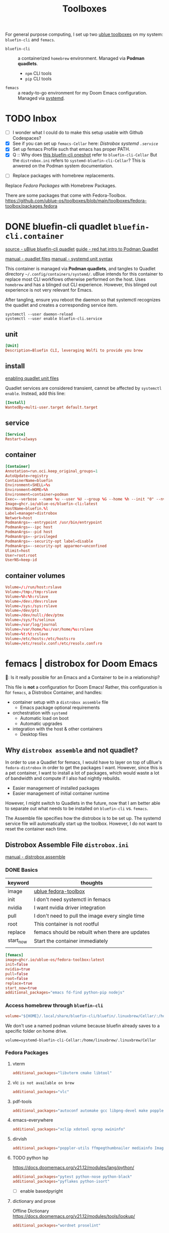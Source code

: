 #+title: Toolboxes
#+description: My primary toolboxes
:PROPERTIES:
#+STARTUP: content
:END:

For general purpose computing, I set up two [[https://github.com/ublue-os/toolboxes/][ublue toolboxes]] on my system: =bluefin-cli= and =femacs=.
- =bluefin-cli= :: a containerized =homebrew= environment. Managed via *Podman quadlets*.
  - =npm= CLI tools
  - =pip= CLI tools

- =femacs= :: a ready-to-go environment for my Doom Emacs configuration. Managed via [[https://github.com/ublue-os/toolboxes/?tab=readme-ov-file#systemd-one-shots][systemd]].

* TODO Inbox
- [ ] I wonder what I could do to make this setup usable with Github Codespaces?
- [X] See if you can set up =femacs-Cellar= here: [[*Distrobox systemd =.service=][Distrobox systemd =.service=]]
- [X] Set up femacs Profile such that emacs has proper PATH.
- [X] Q :: Why does [[https://github.com/ublue-os/toolboxes/blob/main/systemd/bluefin-cli/bluefin-cli-distrobox-oneshot.service][this bluefin-cli oneshot]] refer to =bluefin-cli-Cellar=
  But the =distrobox.ini= refers to =systemd-bluefin-cli-Cellar=?
  This is anwered on the Podman system documentation.
:end:

- [ ] Replace packages with homebrew replacements.

** TODO Identify which packages above should be installed on Homebrew instead.
:properties:
:header-args: :tangle no
:end:

Replace [[*Fedora Packages][Fedora Packages]] with Homebrew Packages.

There are some packages that come with Fedora-Toolbox.
[[https://github.com/ublue-os/toolboxes/blob/main/toolboxes/fedora-toolbox/packages.fedora]]

** COMMENT bluefin package installations
:properties:
:header-args: :noweb-ref bluefin-packages
:end:
*** homebrew
*** dnf
*** pip
*** npm
As root:
#+begin_src
npm install -g

dockerfile-language-server-nodejs
typescript-language-server typescript
markdownlint
#+end_src

- [ ] Javascript LSP
#+begin_example

# javascript lsp
# https://docs.doomemacs.org/v21.12/modules/lang/javascript/
# https://yarnpkg.com/getting-started/install
# additional_packages="nodejs"
# npm install -g typescript-language-server typescript
#+end_example

* DONE bluefin-cli quadlet =bluefin-cli.container=
:properties:
:header-args: :tangle ~/.config/containers/systemd/bluefin-cli.container
:end:
:sources:
[[https://github.com/ublue-os/toolboxes/tree/main/quadlets/bluefin-cli/bluefin-cli.container][source - uBlue bluefin-cli quadlet]]
[[https://www.redhat.com/en/blog/quadlet-podman][guide - red hat intro to Podman Quadlet]]

[[https://docs.podman.io/en/latest/markdown/podman-systemd.unit.5.html][manual - quadlet files]]
[[https://www.freedesktop.org/software/systemd/man/latest/systemd.syntax.html][manual - systemd unit syntax]]
:end:

This container is managed via *Podman quadlets*, and tangles to Quadlet directory =~/.config/containers/systemd/=. uBlue intends for this container to replace most CLI workflows otherwise performed on the host. Uses =homebrew= and has a blinged out CLI experience. However, this blinged out experience is not very relevant for Emacs.

After tangling, ensure you reboot the daemon so that systemctl recognizes the quadlet and creates a corresponding service item.
: systemctl --user daemon-reload
: systemctl --user enable bluefin-cli.service

** unit
#+name: bluefin-unit
#+begin_src conf
[Unit]
Description=Bluefin CLI, leveraging Wolfi to provide you brew
#+end_src

** install
[[https://docs.podman.io/en/latest/markdown/podman-systemd.unit.5.html#enabling-unit-files][enabling quadlet unit files]]

Quadlet services are considered transient, cannot be affected by =systemctl enable=. Instead, add this line:
#+name: bluefin-install
#+begin_src conf
[Install]
WantedBy=multi-user.target default.target
#+end_src

** service
#+name: bluefin-service
#+begin_src conf
[Service]
Restart=always
#+end_src
** container
#+name: bluefin-container
#+begin_src conf
[Container]
Annotation=run.oci.keep_original_groups=1
AutoUpdate=registry
ContainerName=bluefin
Environment=SHELL=%s
Environment=HOME=%h
Environment=container=podman
Exec=--verbose --name %u --user %U --group %G --home %h --init "0" --nvidia "1" -- " "
Image=ghcr.io/ublue-os/bluefin-cli:latest
HostName=bluefin.%l
Label=manager=distrobox
Network=host
PodmanArgs=--entrypoint /usr/bin/entrypoint
PodmanArgs=--ipc host
PodmanArgs=--pid host
PodmanArgs=--privileged
PodmanArgs=--security-opt label=disable
PodmanArgs=--security-opt apparmor=unconfined
Ulimit=host
User=root:root
UserNS=keep-id
#+end_src

** container volumes
#+name: bluefin-container-volumes
#+begin_src conf
Volume=/:/run/host:rslave
Volume=/tmp:/tmp:rslave
Volume=%h:%h:rslave
Volume=/dev:/dev:rslave
Volume=/sys:/sys:rslave
Volume=/dev/pts
Volume=/dev/null:/dev/ptmx
Volume=/sys/fs/selinux
Volume=/var/log/journal
Volume=/var/home/%u:/var/home/%u:rslave
Volume=%t:%t:rslave
Volume=/etc/hosts:/etc/hosts:ro
Volume=/etc/resolv.conf:/etc/resolv.conf:ro
#+end_src

** COMMENT Deprecated Volume

=bluefin-cli= automatically installs to =~/.local/share/bluefin-cli/$containername/.linuxbrew=, so a Volume like below is unnecessary.
    : Volume=bluefin-cli-Cellar.volume:/home/linuxbrew/.linuxbrew/Cellar


#+name: bluefin-cli-Cellar.volume
#+begin_src conf :tangle no
[Unit]
Description=Persistent storage for bluefin-cli managed CLI applications

[Volume]
# VolumeName=bluefin-cli-Cellar
#+end_src

   Since =VolumeName= is not specified,the default value of systemd-%N is used, to make =systemd-bluefin-cli-Cellar=
   When referring to this through systemd unit files, refer to =systemd-bluefin-cli-Cellar-volume.service=

   - [X] q :: Wait, which one is it that I use in my =femacs= service?
     =systemd-bluefin-cli-Cellar-volume.service=
     or
     =systemd-bluefin-cli-Cellar.service=?

     The answer is clear in the systemd-quadlet documentation.
* femacs | distrobox for Doom Emacs
🤠: Is it really possible for an Emacs and a Container to be in a relationship?

This file is *not* a configuration for Doom Emacs! Rather, this configuration is for =femacs=, a Distrobox Container, and handles:
- container setup with a =distrobox assemble= file
  - Emacs package optional requirements
- orchestration with =systemd=
  - Automatic load on boot
  - Automatic upgrades
- integration with the host & other containers
  - Desktop files


** Why =distrobox assemble= and not quadlet?

In order to use a Quadlet for femacs, I would have to layer on top of uBlue's =fedora-distrobox= in order to get the packages I want. However, since this is a pet container, I want to install a lot of packages, which would waste a lot of bandwidth and compute if I also had nightly rebuilds.
- Easier management of installed packages
- Easier management of initial container runtime

However, I might switch to Quadlets in the future, now that I am better able to separate out what needs to be installed on =bluefin-cli= vs. =femacs=.

The Assemble file specifies how the distrobox is to be set up.
The systemd service file will automatically start up the toolbox. However, I do not want to reset the container each time.
** Distrobox Assemble File =distrobox.ini=
:properties:
:header-args: :tangle ~/.config/systemd/user/distrobox.ini
:end:
:sources:
[[https://github.com/89luca89/distrobox/blob/main/docs/usage/distrobox-assemble.md][manual - distrobox assemble]]
:end:

*** DONE Basics

|-----------+---------------------------------------------------|
| keyword   | thoughts                                          |
|-----------+---------------------------------------------------|
| image     | [[https://github.com/ublue-os/toolboxes/tree/main/toolboxes/fedora-toolbox][ublue fedora-toolbox]]                              |
| init      | I don't need systemctl in femacs                  |
| nvidia    | I want nvidia driver integration                  |
| pull      | I don't need to pull the image every single time  |
| root      | This container is not rootful                     |
| replace   | femacs should be rebuilt when there are updates   |
| start_now | Start the container immediately                   |
|           |                                                   |
|-----------+---------------------------------------------------|

#+name: distrobox.ini
#+begin_src conf
[femacs]
image=ghcr.io/ublue-os/fedora-toolbox:latest
init=false
nvidia=true
pull=false
root=false
replace=true
start_now=true
additional_packages="emacs fd-find python-pip nodejs"
#+end_src

*** Access homebrew through =bluefin-cli=
#+begin_src conf
volume="${HOME}/.local/share/bluefin-cli/bluefin/.linuxbrew/Cellar/:/home/linuxbrew/.linuxbrew/Cellar"
#+end_src

We don't use a named podman volume because bluefin already saves to a specific folder on home drive.
: volume=systemd-bluefin-cli-Cellar:/home/linuxbrew/.linuxbrew/Cellar

*** Fedora Packages
**** vterm
#+begin_src conf
additional_packages="libvterm cmake libtool"
#+end_src

**** vlc =is not available on brew=
#+begin_src conf
additional_packages="vlc"
#+end_src
**** pdf-tools
#+begin_src conf
additional_packages="autoconf automake gcc libpng-devel make poppler-devel poppler-glib-devel zlib-devel pkgconf"
#+end_src

**** emacs-everywhere
#+begin_src conf
additional_packages="xclip xdotool xprop xwininfo"
#+end_src
**** dirvish
#+begin_src conf
additional_packages="poppler-utils ffmpegthumbnailer mediainfo ImageMagick"
#+end_src
**** TODO python lsp
https://docs.doomemacs.org/v21.12/modules/lang/python/
#+begin_src conf
additional_packages="pytest python-nose python-black"
additional_packages="pyflakes python-isort"
#+end_src

- [ ] enable basedpyright
# init_hooks=ln -sf /usr/bin/distrobox-host-exec /usr/local/bin/basedpyright;
# pip install basedpyright
**** dictionary and prose
Offline Dictionary
https://docs.doomemacs.org/v21.12/modules/tools/lookup/
#+begin_src conf
additional_packages="wordnet proselint"
#+end_src
**** sqlite
Dash Docsets, Org-Roam
#+begin_src conf
additional_packages="sqlite"
#+end_src
**** debugger
https://docs.doomemacs.org/v21.12/modules/tools/debugger/
#+begin_src conf
additional_packages="lldb gdb"
# missing lldb-mi, much must be compiled
#+end_src
**** emacs-everywhere
**** lsp-bridge
#+begin_src conf
additional_packages="python-epc python-orjson python-sexpdata"
additional_packages="python-six python-setuptools python-paramiko"
additional_packages="python3-rapidfuzz python-watchdog"
#+end_src
**** pandoc
#+begin_src conf
additional_packages="pandoc pandoc-cli"
#+end_src
**** DONE COMMENT latex
Replaced with Homebrew.

#+begin_src conf
additional_packages="texlive-scheme-full"
#+end_src

**** other useful packages
undo compression, direnv
#+begin_src conf
additional_packages="zstd direnv"
#+end_src
*** Init Hooks
**** COMMENT Replace Shell
This seems wholly unnecessary. Both are symlinks to =bash= anyways.

#+begin_src conf :tangle no
init_hooks=ln -fs /bin/sh /usr/bin/sh;
#+end_src

**** Host Utilities

Linking to =distrobox-host-exec= is a convenient way to call programs only accessible through the host.

#+begin_src conf
init_hooks=ln -fs /usr/bin/distrobox-host-exec /usr/local/bin/docker;
init_hooks=ln -fs /usr/bin/distrobox-host-exec /usr/local/bin/flatpak;
init_hooks=ln -fs /usr/bin/distrobox-host-exec /usr/local/bin/podman;
init_hooks=ln -fs /usr/bin/distrobox-host-exec /usr/local/bin/rpm-ostree;
init_hooks=ln -fs /usr/bin/distrobox-host-exec /usr/local/bin/transactional-update;

init_hooks=ln -sf /usr/bin/distrobox-host-exec /usr/local/bin/conmon;
init_hooks=ln -sf /usr/bin/distrobox-host-exec /usr/local/bin/crun;
init_hooks=ln -sf /usr/bin/distrobox-host-exec /usr/local/bin/docker-compose;
init_hooks=ln -sf /usr/bin/distrobox-host-exec /usr/local/bin/xdg-open;
#+end_src
** Distrobox systemd =femacs-distrobox.service=
:properties:
:header-args: :tangle ~/.config/systemd/user/femacs-distrobox.service
:end:

When I want to re-install femacs, call ~distrobox assemble rm --file /my/custom/distrobox.ini~ before ~systemctl --user daemon-reload~ and ~systemctl --user start femacs-distrobox.service~

- [ ] Figure out what I can delegate out from here and into bluefin-cli.
- [ ] Q :: Why does [[https://github.com/ublue-os/toolboxes/blob/main/systemd/bluefin-cli/bluefin-cli-distrobox-oneshot.service][this bluefin-cli oneshot]] refer to =bluefin-cli-Cellar=
  But the =distrobox.ini= refers to =systemd-bluefin-cli-Cellar=
*** user
#+name: femacs-unit
#+begin_src conf
[Unit]
Description=Fedora Toolbox for your distrobox fun
#+end_src

I removed this below line because turns out I don't need a separate volume. But it's useful to know that I can do that.
: Wants=systemd-bluefin-cli-Cellar

*** service

For systemd service files, you have to use =%h= instead of =~=.
ExecStart=/usr/bin/distrobox assemble create --file %h/.config/containers/distrobox.ini -n femacs

#+name: femacs-service
#+begin_src conf
[Service]
Type=oneshot
ExecStart=/usr/bin/distrobox assemble create --file %h/.config/systemd/user/distrobox.ini -n femacs
ExecStart=/usr/bin/distrobox enter femacs
RemainAfterExit=true
Restart=always
#+end_src

*** install
Start by default on boot.
#+name: femacs-install
#+begin_src conf
[Install]
WantedBy=multi-user.target default.target
#+end_src
** Integration
:properties:
:tangledir: ~/.local/share/applications/
:header-args:    :tangle (concat (org-entry-get nil "tangledir" t) (org-element-property :name (org-element-at-point)))
:end:

Integration with:
- GNOME Application Shortcuts
- bashrc

There is a dependency to the Doom Icons in =~/.config/doom/icons/emacs.svg= , =doomstache.png=, =doom.png=

*** emacs

#+name: emacs.desktop
#+begin_src conf
[Desktop Entry]
Name=Emacs (on femacs)
GenericName=Text Editor (on femacs)
Comment=Edit text
MimeType=text/english;text/plain;text/x-makefile;text/x-c++hdr;text/x-c++src;text/x-chdr;text/x-csrc;text/x-java;text/x-moc;text/x-pascal;text/x-tcl;text/x-tex;application/x-shellscript;text/x-c;text/x-c++;
Exec=/usr/bin/distrobox-enter  -n femacs  --   emacs-desktop  %F
Icon=/var/home/kwalerie/.config/doom/icons/emacs.svg
Type=Application
Terminal=false
Categories=Development;TextEditor;
StartupNotify=true
StartupWMClass=Emacs
#+end_src
*** emacs-everywhere
#+name: emacs-everywhere.desktop
#+begin_src conf
[Desktop Entry]
Name=Emacs Everywhere (on femacs)
GenericName=Text Editor (on femacs)
Comment=Edit text
Exec=/usr/bin/distrobox-enter  -n femacs  --   emacsclient --eval "(emacs-everywhere)"
Icon=/var/home/kwalerie/.config/doom/icons/doomstache.png
Type=Application
Terminal=false
Categories=Development;TextEditor;
StartupNotify=true
StartupWMClass=Emacs
#+end_src
*** emacsclient
#+name: emacsclient.desktop
#+begin_src conf
[Desktop Entry]
Name=Emacs Client (on femacs)
GenericName=Text Editor (on femacs)
Comment=Edit text
MimeType=text/english;text/plain;text/x-makefile;text/x-c++hdr;text/x-c++src;text/x-chdr;text/x-csrc;text/x-java;text/x-moc;text/x-pascal;text/x-tcl;text/x-tex;application/x-shellscript;text/x-c;text/x-c++;
Exec=/usr/bin/distrobox-enter  -n femacs  --   emacsclient --no-wait --reuse-frame --alternate-editor="" %F
Icon=/var/home/kwalerie/.config/doom/icons/doom.png
Type=Application
Terminal=false
Categories=Development;TextEditor;
StartupNotify=true
StartupWMClass=Emacs
#+end_src
*** TODO femacs integration with Homebrew =.bashrc.d=
:properties:
:tangledir: ~/.bashrc.d/
:end:

I want this to be included in =femacs=.
This modifies the PATH. Should I fix that instead of using the approach in [[file:chezmoi.org::*=bashrc=][=bashrc=]] where detected if we were in =femacs= then modified path?

#+name: brew.bashrc
#+begin_src bash
#!/usr/bin/env bash
[[ -d /home/linuxbrew/.linuxbrew && $- == *i* ]] && eval "$(/home/linuxbrew/.linuxbrew/bin/brew shellenv)"
#+end_src
** Femacs maintenance
*** Doom Emacs' Env and PATH

[[*femacs PATH and env][femacs PATH and env]]

#+begin_src emacs-lisp :tangle no
(getenv "PATH")
#+end_src

Oh, okay, all I needed was to run ~doom env~ with my desired shell environment.
